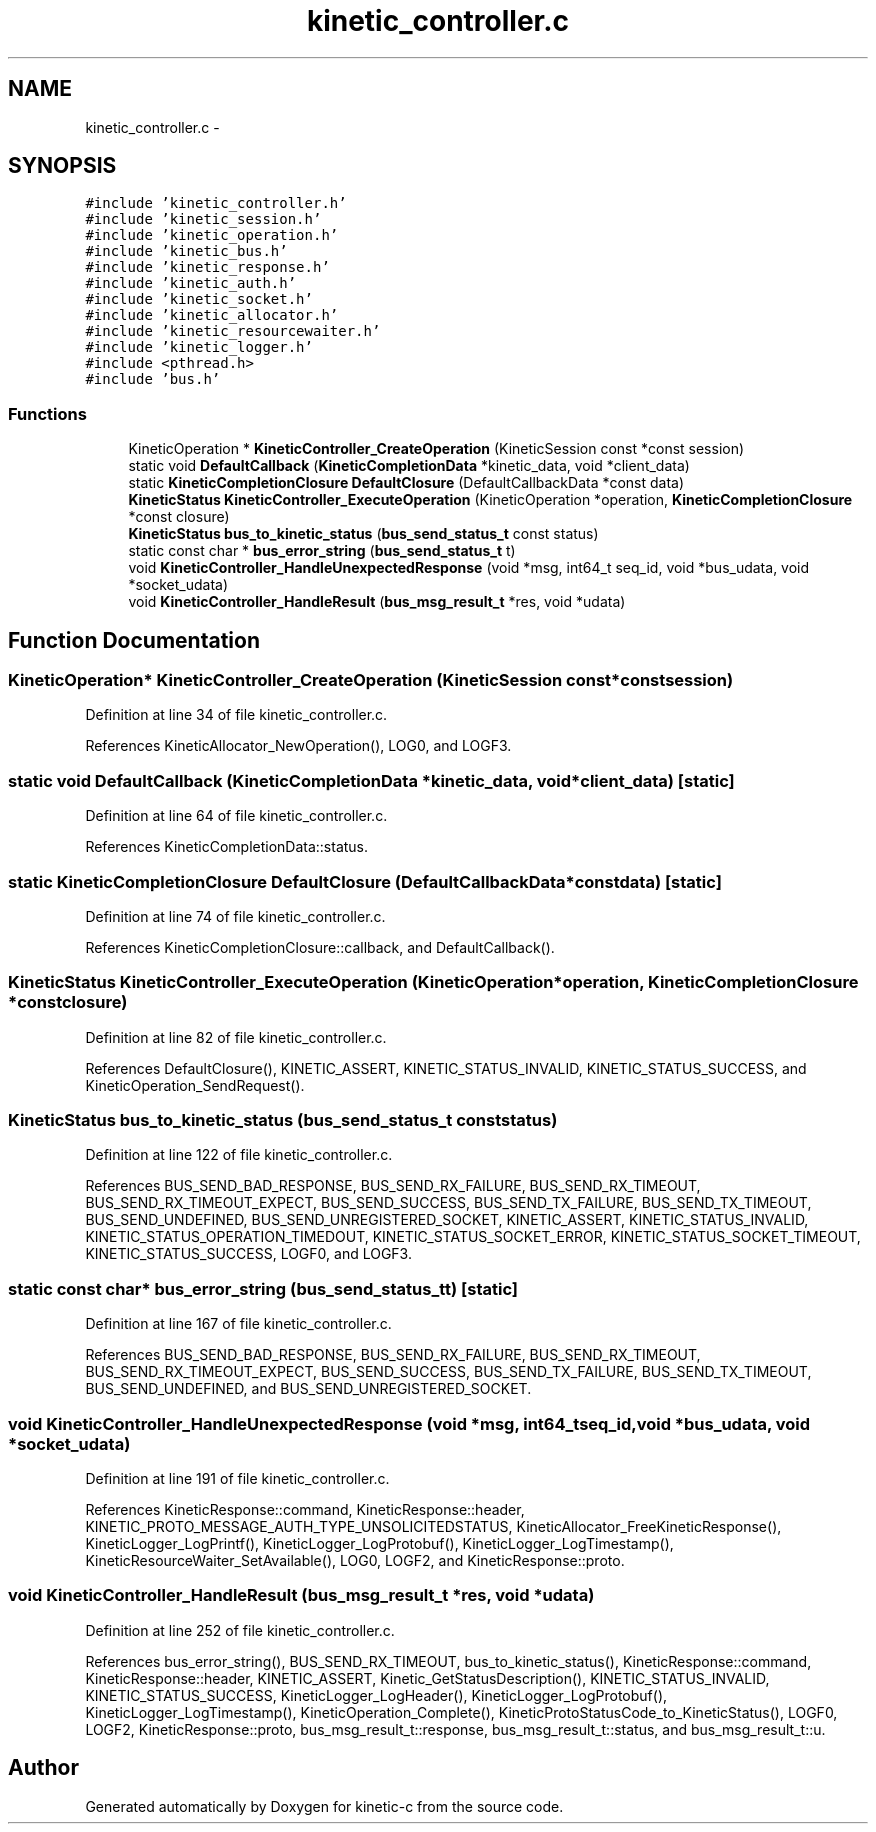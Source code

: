 .TH "kinetic_controller.c" 3 "Mon Mar 2 2015" "Version v0.12.0-beta" "kinetic-c" \" -*- nroff -*-
.ad l
.nh
.SH NAME
kinetic_controller.c \- 
.SH SYNOPSIS
.br
.PP
\fC#include 'kinetic_controller\&.h'\fP
.br
\fC#include 'kinetic_session\&.h'\fP
.br
\fC#include 'kinetic_operation\&.h'\fP
.br
\fC#include 'kinetic_bus\&.h'\fP
.br
\fC#include 'kinetic_response\&.h'\fP
.br
\fC#include 'kinetic_auth\&.h'\fP
.br
\fC#include 'kinetic_socket\&.h'\fP
.br
\fC#include 'kinetic_allocator\&.h'\fP
.br
\fC#include 'kinetic_resourcewaiter\&.h'\fP
.br
\fC#include 'kinetic_logger\&.h'\fP
.br
\fC#include <pthread\&.h>\fP
.br
\fC#include 'bus\&.h'\fP
.br

.SS "Functions"

.in +1c
.ti -1c
.RI "KineticOperation * \fBKineticController_CreateOperation\fP (KineticSession const *const session)"
.br
.ti -1c
.RI "static void \fBDefaultCallback\fP (\fBKineticCompletionData\fP *kinetic_data, void *client_data)"
.br
.ti -1c
.RI "static \fBKineticCompletionClosure\fP \fBDefaultClosure\fP (DefaultCallbackData *const data)"
.br
.ti -1c
.RI "\fBKineticStatus\fP \fBKineticController_ExecuteOperation\fP (KineticOperation *operation, \fBKineticCompletionClosure\fP *const closure)"
.br
.ti -1c
.RI "\fBKineticStatus\fP \fBbus_to_kinetic_status\fP (\fBbus_send_status_t\fP const status)"
.br
.ti -1c
.RI "static const char * \fBbus_error_string\fP (\fBbus_send_status_t\fP t)"
.br
.ti -1c
.RI "void \fBKineticController_HandleUnexpectedResponse\fP (void *msg, int64_t seq_id, void *bus_udata, void *socket_udata)"
.br
.ti -1c
.RI "void \fBKineticController_HandleResult\fP (\fBbus_msg_result_t\fP *res, void *udata)"
.br
.in -1c
.SH "Function Documentation"
.PP 
.SS "KineticOperation* KineticController_CreateOperation (KineticSession const *constsession)"

.PP
Definition at line 34 of file kinetic_controller\&.c\&.
.PP
References KineticAllocator_NewOperation(), LOG0, and LOGF3\&.
.SS "static void DefaultCallback (\fBKineticCompletionData\fP *kinetic_data, void *client_data)\fC [static]\fP"

.PP
Definition at line 64 of file kinetic_controller\&.c\&.
.PP
References KineticCompletionData::status\&.
.SS "static \fBKineticCompletionClosure\fP DefaultClosure (DefaultCallbackData *constdata)\fC [static]\fP"

.PP
Definition at line 74 of file kinetic_controller\&.c\&.
.PP
References KineticCompletionClosure::callback, and DefaultCallback()\&.
.SS "\fBKineticStatus\fP KineticController_ExecuteOperation (KineticOperation *operation, \fBKineticCompletionClosure\fP *constclosure)"

.PP
Definition at line 82 of file kinetic_controller\&.c\&.
.PP
References DefaultClosure(), KINETIC_ASSERT, KINETIC_STATUS_INVALID, KINETIC_STATUS_SUCCESS, and KineticOperation_SendRequest()\&.
.SS "\fBKineticStatus\fP bus_to_kinetic_status (\fBbus_send_status_t\fP conststatus)"

.PP
Definition at line 122 of file kinetic_controller\&.c\&.
.PP
References BUS_SEND_BAD_RESPONSE, BUS_SEND_RX_FAILURE, BUS_SEND_RX_TIMEOUT, BUS_SEND_RX_TIMEOUT_EXPECT, BUS_SEND_SUCCESS, BUS_SEND_TX_FAILURE, BUS_SEND_TX_TIMEOUT, BUS_SEND_UNDEFINED, BUS_SEND_UNREGISTERED_SOCKET, KINETIC_ASSERT, KINETIC_STATUS_INVALID, KINETIC_STATUS_OPERATION_TIMEDOUT, KINETIC_STATUS_SOCKET_ERROR, KINETIC_STATUS_SOCKET_TIMEOUT, KINETIC_STATUS_SUCCESS, LOGF0, and LOGF3\&.
.SS "static const char* bus_error_string (\fBbus_send_status_t\fPt)\fC [static]\fP"

.PP
Definition at line 167 of file kinetic_controller\&.c\&.
.PP
References BUS_SEND_BAD_RESPONSE, BUS_SEND_RX_FAILURE, BUS_SEND_RX_TIMEOUT, BUS_SEND_RX_TIMEOUT_EXPECT, BUS_SEND_SUCCESS, BUS_SEND_TX_FAILURE, BUS_SEND_TX_TIMEOUT, BUS_SEND_UNDEFINED, and BUS_SEND_UNREGISTERED_SOCKET\&.
.SS "void KineticController_HandleUnexpectedResponse (void *msg, int64_tseq_id, void *bus_udata, void *socket_udata)"

.PP
Definition at line 191 of file kinetic_controller\&.c\&.
.PP
References KineticResponse::command, KineticResponse::header, KINETIC_PROTO_MESSAGE_AUTH_TYPE_UNSOLICITEDSTATUS, KineticAllocator_FreeKineticResponse(), KineticLogger_LogPrintf(), KineticLogger_LogProtobuf(), KineticLogger_LogTimestamp(), KineticResourceWaiter_SetAvailable(), LOG0, LOGF2, and KineticResponse::proto\&.
.SS "void KineticController_HandleResult (\fBbus_msg_result_t\fP *res, void *udata)"

.PP
Definition at line 252 of file kinetic_controller\&.c\&.
.PP
References bus_error_string(), BUS_SEND_RX_TIMEOUT, bus_to_kinetic_status(), KineticResponse::command, KineticResponse::header, KINETIC_ASSERT, Kinetic_GetStatusDescription(), KINETIC_STATUS_INVALID, KINETIC_STATUS_SUCCESS, KineticLogger_LogHeader(), KineticLogger_LogProtobuf(), KineticLogger_LogTimestamp(), KineticOperation_Complete(), KineticProtoStatusCode_to_KineticStatus(), LOGF0, LOGF2, KineticResponse::proto, bus_msg_result_t::response, bus_msg_result_t::status, and bus_msg_result_t::u\&.
.SH "Author"
.PP 
Generated automatically by Doxygen for kinetic-c from the source code\&.
